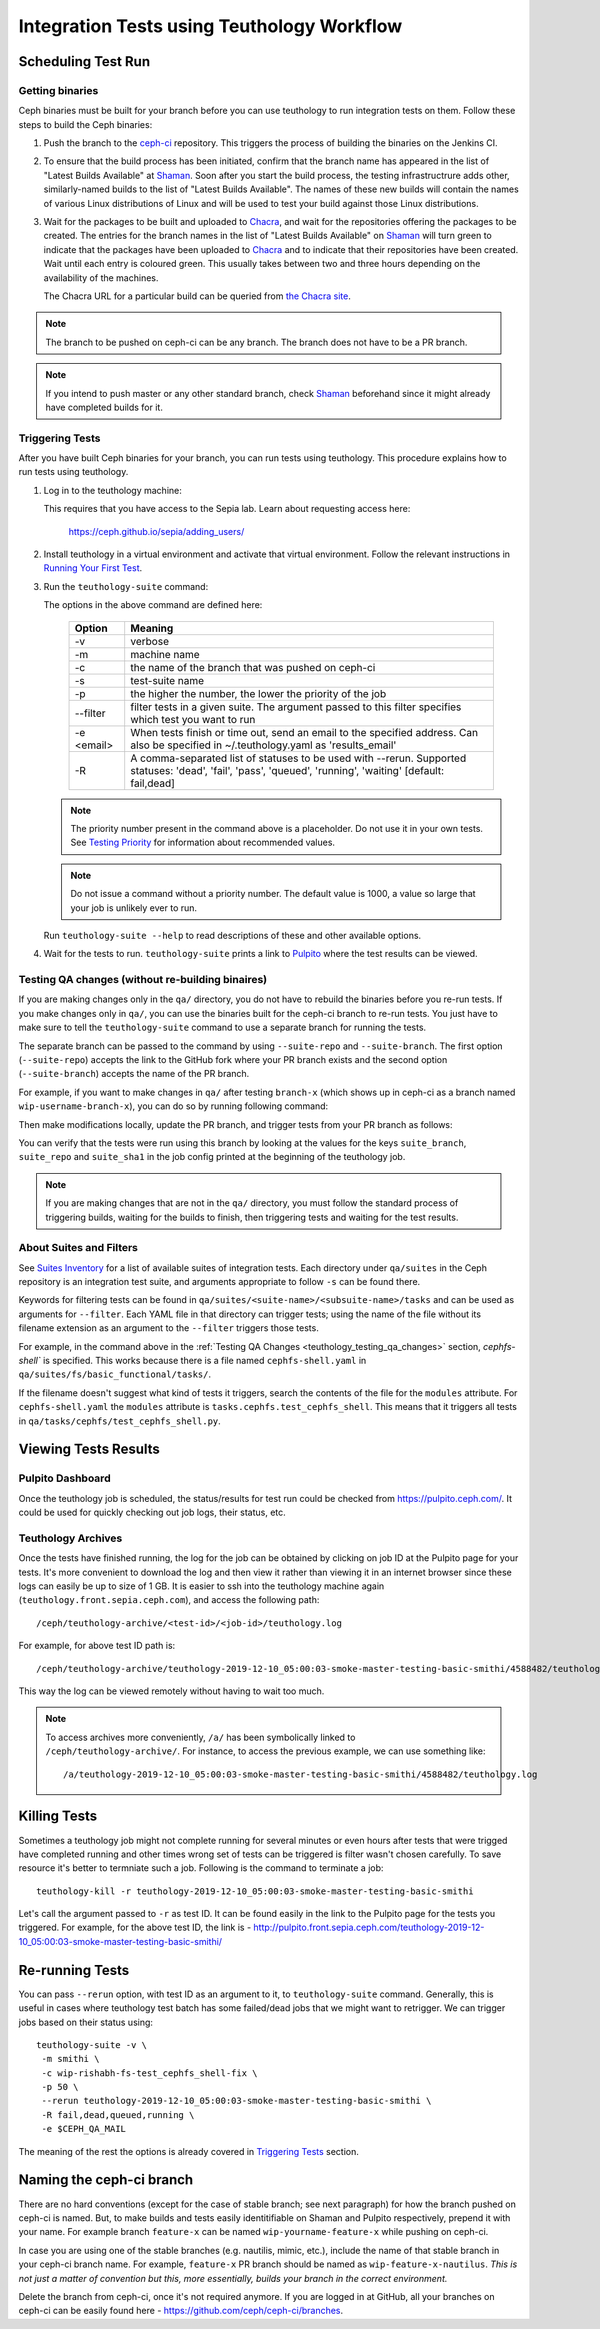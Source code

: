 .. _tests-integration-testing-teuthology-workflow:

Integration Tests using Teuthology Workflow
===========================================

Scheduling Test Run
-------------------

Getting binaries
****************

Ceph binaries must be built for your branch before you can use teuthology to run integration tests on them. Follow these steps to build the Ceph binaries:

#. Push the branch to the `ceph-ci`_ repository. This triggers the process of
   building the binaries on the Jenkins CI.

#. To ensure that the build process has been initiated, confirm that the branch
   name has appeared in the list of "Latest Builds Available" at `Shaman`_.
   Soon after you start the build process, the testing infrastructrure adds
   other, similarly-named builds to the list of "Latest Builds Available".
   The names of these new builds will contain the names of various Linux
   distributions of Linux and will be used to test your build against those
   Linux distributions. 

#. Wait for the packages to be built and uploaded to `Chacra`_, and wait for
   the repositories offering the packages to be created. The entries for the
   branch names in the list of "Latest Builds Available" on `Shaman`_ will turn
   green to indicate that the packages have been uploaded to `Chacra`_ and to
   indicate that their repositories have been created.  Wait until each entry
   is coloured green. This usually takes between two and three hours depending
   on the availability of the machines.
   
   The Chacra URL for a particular build can be queried from `the Chacra site`_.

.. note:: The branch to be pushed on ceph-ci can be any branch. The branch does
   not have to be a PR branch.

.. note:: If you intend to push master or any other standard branch, check
   `Shaman`_ beforehand since it might already have completed builds for it.

.. _the Chacra site: https://shaman.ceph.com/api/search/?status=ready&project=ceph


Triggering Tests
****************

After you have built Ceph binaries for your branch, you can run tests using
teuthology. This procedure explains how to run tests using teuthology.

#. Log in to the teuthology machine:

   .. prompt:: bash $

       ssh <username>@teuthology.front.sepia.ceph.com

   This requires that you have access to the Sepia lab. Learn about requesting
   access here: 
   
       https://ceph.github.io/sepia/adding_users/

#. Install teuthology in a virtual environment and activate that virtual
   environment. Follow the relevant instructions in `Running Your First Test`_.

#. Run the ``teuthology-suite`` command:

   .. prompt:: bash $

        teuthology-suite -v \
        -m smithi \
        -c wip-devname-feature-x \
        -s fs \
        -p 110 \
        --filter "cephfs-shell" \
        -e foo@gmail.com \
        -R fail

   The options in the above command are defined here: 

      =============  =========================================================
         Option        Meaning
      =============  =========================================================
        -v            verbose
        -m            machine name
        -c            the name of the branch that was pushed on ceph-ci
        -s            test-suite name
        -p            the higher the number, the lower the priority of 
                      the job
        --filter      filter tests in a given suite. The argument
                      passed to this filter specifies which test you 
                      want to run
        -e <email>    When tests finish or time out, send an email to the
                      specified address. Can also be specified in 
                      ~/.teuthology.yaml as 'results_email'
        -R            A comma-separated list of statuses to be used
                      with --rerun. Supported statuses: 'dead',
                      'fail', 'pass', 'queued', 'running', 'waiting'
                      [default: fail,dead]
      =============  =========================================================

   .. note:: The priority number present in the command above is a placeholder. 
      Do not use it in your own tests. See `Testing Priority`_ for information 
      about recommended values.

   .. note:: Do not issue a command without a priority number. The default 
      value is 1000, a value so large that your job is unlikely ever to run.

   Run ``teuthology-suite --help`` to read descriptions of these and other 
   available options.

#. Wait for the tests to run. ``teuthology-suite`` prints a link to
   `Pulpito`_ where the test results can be viewed.




.. _teuthology_testing_qa_changes:

Testing QA changes (without re-building binaires)
*************************************************

If you are making changes only in the ``qa/`` directory, you do not have to
rebuild the binaries before you re-run tests. If you make changes only in
``qa/``, you can use the binaries built for the ceph-ci branch to re-run tests.
You just have to make sure to tell the ``teuthology-suite`` command to use a
separate branch for running the tests.

The separate branch can be passed to the command by using ``--suite-repo`` and
``--suite-branch``. The first option (``--suite-repo``) accepts the link to the GitHub fork where your PR branch exists and the second option (``--suite-branch``) accepts the name of the PR branch.

For example, if you want to make changes in ``qa/`` after testing ``branch-x``
(which shows up in ceph-ci as a branch named ``wip-username-branch-x``), you
can do so by running following command:

.. prompt:: bash $

   teuthology-suite -v \
   -m smithi \
   -c wip-username-branch-x \
   -s fs \
   -p 50
   --filter cephfs-shell

Then make modifications locally, update the PR branch, and trigger tests from
your PR branch as follows:

.. prompt:: bash $

   teuthology-suite -v \
   -m smithi \
   -c wip-username-branch-x \
   -s fs -p 50 \
   --filter cephfs-shell \
   --suite-repo https://github.com/$username/ceph \
   --suite-branch branch-x

You can verify that the tests were run using this branch by looking at the
values for the keys ``suite_branch``, ``suite_repo`` and ``suite_sha1`` in the
job config printed at the beginning of the teuthology job.

.. note:: If you are making changes that are not in the ``qa/`` directory, 
          you must follow the standard process of triggering builds, waiting 
          for the builds to finish, then triggering tests and waiting for 
          the test results. 

About Suites and Filters
************************

See `Suites Inventory`_ for a list of available suites of integration tests.
Each directory under ``qa/suites`` in the Ceph repository is an integration
test suite, and arguments appropriate to follow ``-s`` can be found there.

Keywords for filtering tests can be found in
``qa/suites/<suite-name>/<subsuite-name>/tasks`` and can be used as arguments
for ``--filter``. Each YAML file in that directory can trigger tests; using the
name of the file without its filename extension as an argument to the
``--filter`` triggers those tests. 

For example, in the command above in the :ref:`Testing QA Changes
<teuthology_testing_qa_changes>` section, `cephfs-shell`` is specified. 
This works because there is a file named ``cephfs-shell.yaml`` in
``qa/suites/fs/basic_functional/tasks/``.

If the filename doesn't suggest what kind of tests it triggers, search the
contents of the file for the ``modules`` attribute. For ``cephfs-shell.yaml``
the ``modules`` attribute is ``tasks.cephfs.test_cephfs_shell``. This means
that it triggers all tests in ``qa/tasks/cephfs/test_cephfs_shell.py``.

Viewing Tests Results
---------------------

Pulpito Dashboard
*****************

Once the teuthology job is scheduled, the status/results for test run could
be checked from https://pulpito.ceph.com/.
It could be used for quickly checking out job logs, their status, etc.

Teuthology Archives
*******************

Once the tests have finished running, the log for the job can be obtained by
clicking on job ID at the Pulpito page for your tests. It's more convenient to
download the log and then view it rather than viewing it in an internet browser
since these logs can easily be up to size of 1 GB. It is easier to
ssh into the teuthology machine again (``teuthology.front.sepia.ceph.com``), and
access the following path::

    /ceph/teuthology-archive/<test-id>/<job-id>/teuthology.log

For example, for above test ID path is::

   /ceph/teuthology-archive/teuthology-2019-12-10_05:00:03-smoke-master-testing-basic-smithi/4588482/teuthology.log

This way the log can be viewed remotely without having to wait too
much.

.. note:: To access archives more conveniently, ``/a/`` has been symbolically
   linked to ``/ceph/teuthology-archive/``. For instance, to access the previous
   example, we can use something like::

   /a/teuthology-2019-12-10_05:00:03-smoke-master-testing-basic-smithi/4588482/teuthology.log

Killing Tests
-------------
Sometimes a teuthology job might not complete running for several minutes or
even hours after tests that were trigged have completed running and other
times wrong set of tests can be triggered is filter wasn't chosen carefully.
To save resource it's better to termniate such a job. Following is the command
to terminate a job::

      teuthology-kill -r teuthology-2019-12-10_05:00:03-smoke-master-testing-basic-smithi

Let's call the argument passed to ``-r`` as test ID. It can be found
easily in the link to the Pulpito page for the tests you triggered. For
example, for the above test ID, the link is - http://pulpito.front.sepia.ceph.com/teuthology-2019-12-10_05:00:03-smoke-master-testing-basic-smithi/

Re-running Tests
----------------
You can pass ``--rerun`` option, with test ID as an argument to it, to
``teuthology-suite`` command. Generally, this is useful in cases where teuthology test
batch has some failed/dead jobs that we might want to retrigger. We can trigger
jobs based on their status using::

   teuthology-suite -v \
    -m smithi \
    -c wip-rishabh-fs-test_cephfs_shell-fix \
    -p 50 \
    --rerun teuthology-2019-12-10_05:00:03-smoke-master-testing-basic-smithi \
    -R fail,dead,queued,running \
    -e $CEPH_QA_MAIL

The meaning of the rest the options is already covered in `Triggering Tests`_
section.

Naming the ceph-ci branch
-------------------------
There are no hard conventions (except for the case of stable branch; see
next paragraph) for how the branch pushed on ceph-ci is named. But, to make
builds and tests easily identitifiable on Shaman and Pulpito respectively,
prepend it with your name. For example branch ``feature-x`` can be named
``wip-yourname-feature-x`` while pushing on ceph-ci.

In case you are using one of the stable branches (e.g.  nautilis, mimic,
etc.), include the name of that stable branch in your ceph-ci branch name.
For example, ``feature-x`` PR branch should be named as
``wip-feature-x-nautilus``. *This is not just a matter of convention but this,
more essentially, builds your branch in the correct environment.*

Delete the branch from ceph-ci, once it's not required anymore. If you are
logged in at GitHub, all your branches on ceph-ci can be easily found here -
https://github.com/ceph/ceph-ci/branches.

.. _ceph-ci: https://github.com/ceph/ceph-ci
.. _Chacra: https://github.com/ceph/chacra/blob/master/README.rst
.. _Pulpito: http://pulpito.front.sepia.ceph.com/
.. _Running Your First Test: ../../running-tests-locally/#running-your-first-test
.. _Shaman: https://shaman.ceph.com/builds/ceph/
.. _Suites Inventory: ../tests-integration-testing-teuthology-intro/#suites-inventory
.. _Testing Priority: ../tests-integration-testing-teuthology-intro/#testing-priority
.. _Triggering Tests: ../tests-integration-testing-teuthology-workflow/#triggering-tests
.. _tests-sentry-developers-guide: ../tests-sentry-developers-guide/

